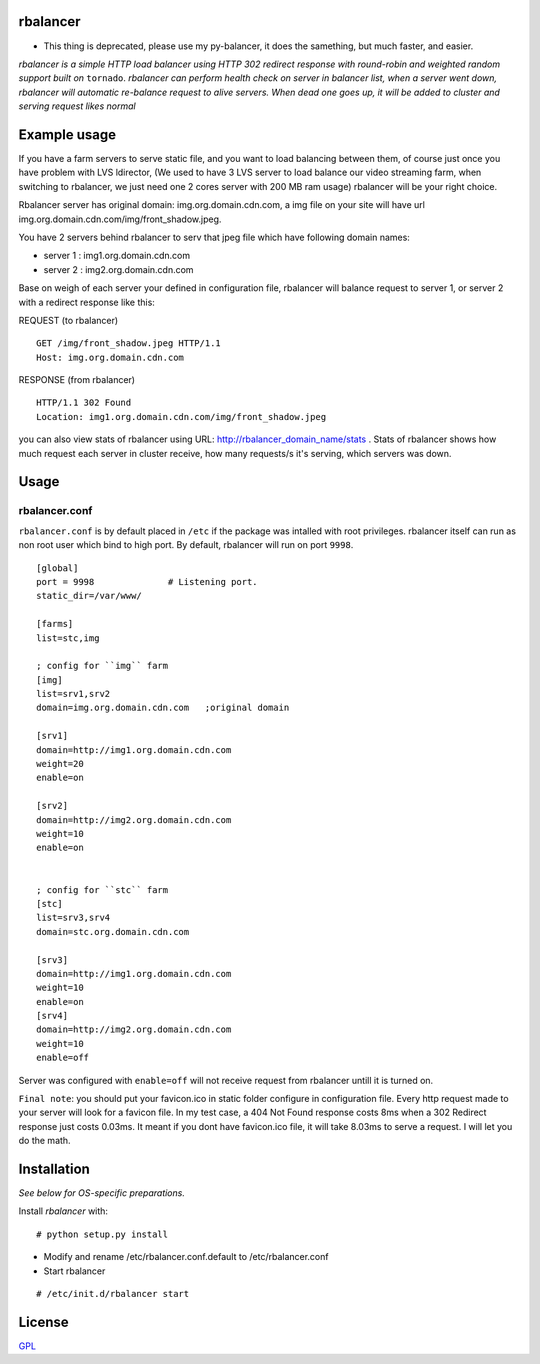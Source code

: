 rbalancer
============
* This thing is deprecated, please use my py-balancer, it does the samething, but much faster, and easier.


*rbalancer is a simple HTTP load balancer using HTTP 302 redirect response with round-robin and weighted random support built on* ``tornado``.
*rbalancer can perform health check on server in balancer list, when a server went down, rbalancer will automatic re-balance request to alive servers.*
*When dead one goes up, it will be added to cluster and serving request likes normal* 

Example usage
============
If you have a farm servers to serve static file, and you want to load balancing between them, of course just once you have problem with LVS ldirector, (We used to have 3 LVS server to load balance our video streaming farm, when switching to rbalancer, we just need one 2 cores server with 200 MB ram usage)  rbalancer will be your right choice.

Rbalancer server has original domain: img.org.domain.cdn.com, a img file on your site will have url img.org.domain.cdn.com/img/front_shadow.jpeg. 

You have 2 servers behind rbalancer to serv that jpeg file which have following domain names:

- server 1 : img1.org.domain.cdn.com
- server 2 : img2.org.domain.cdn.com 

Base on weigh of each server your defined in configuration file, rbalancer will balance request to server 1, or server 2 with a redirect response like this:


REQUEST (to rbalancer) 

::
    
    GET /img/front_shadow.jpeg HTTP/1.1
    Host: img.org.domain.cdn.com

RESPONSE (from rbalancer) 

::

    HTTP/1.1 302 Found
    Location: img1.org.domain.cdn.com/img/front_shadow.jpeg 


you can also view stats of rbalancer using URL: http://rbalancer_domain_name/stats . Stats of rbalancer shows how much request each server in cluster receive, how many requests/s it's serving, which servers was down. 


Usage
=====

rbalancer.conf
-----------------

``rbalancer.conf`` is by default placed in ``/etc`` if the package was intalled with root privileges. rbalancer itself can run as non root user which bind to high port. By default, rbalancer will run on port ``9998``.

::

    [global]
    port = 9998              # Listening port.
    static_dir=/var/www/

    [farms]
    list=stc,img 

    ; config for ``img`` farm 
    [img]
    list=srv1,srv2
    domain=img.org.domain.cdn.com   ;original domain 

    [srv1] 
    domain=http://img1.org.domain.cdn.com
    weight=20
    enable=on

    [srv2]
    domain=http://img2.org.domain.cdn.com
    weight=10
    enable=on


    ; config for ``stc`` farm
    [stc] 
    list=srv3,srv4
    domain=stc.org.domain.cdn.com

    [srv3] 
    domain=http://img1.org.domain.cdn.com
    weight=10
    enable=on
    [srv4]
    domain=http://img2.org.domain.cdn.com
    weight=10
    enable=off

Server was configured with ``enable=off`` will not receive request from rbalancer untill it is turned on. 

``Final note``: you should put your favicon.ico in static folder configure in configuration file. Every http request made to your server will look for a favicon file. 
In my test case, a 404 Not Found response costs 8ms when a 302 Redirect response just costs 0.03ms. It meant if you dont have favicon.ico file, it will take 8.03ms to serve a request. I will let you do the math. 


Installation
============

*See below for OS-specific preparations.*

Install *rbalancer* with:

::

    # python setup.py install 

- Modify and rename /etc/rbalancer.conf.default to /etc/rbalancer.conf 

- Start rbalancer 

::

    # /etc/init.d/rbalancer start 



License
=======
`GPL <http://www.gnu.org/licenses/gpl-3.0.txt>`_
